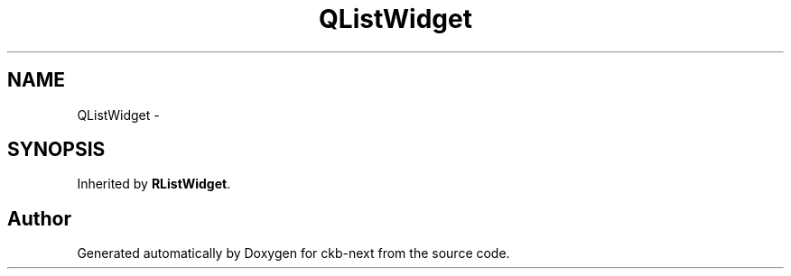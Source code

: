 .TH "QListWidget" 3 "Sun Jun 18 2017" "Version beta-v0.2.8 at branch testing" "ckb-next" \" -*- nroff -*-
.ad l
.nh
.SH NAME
QListWidget \- 
.SH SYNOPSIS
.br
.PP
.PP
Inherited by \fBRListWidget\fP\&.

.SH "Author"
.PP 
Generated automatically by Doxygen for ckb-next from the source code\&.
